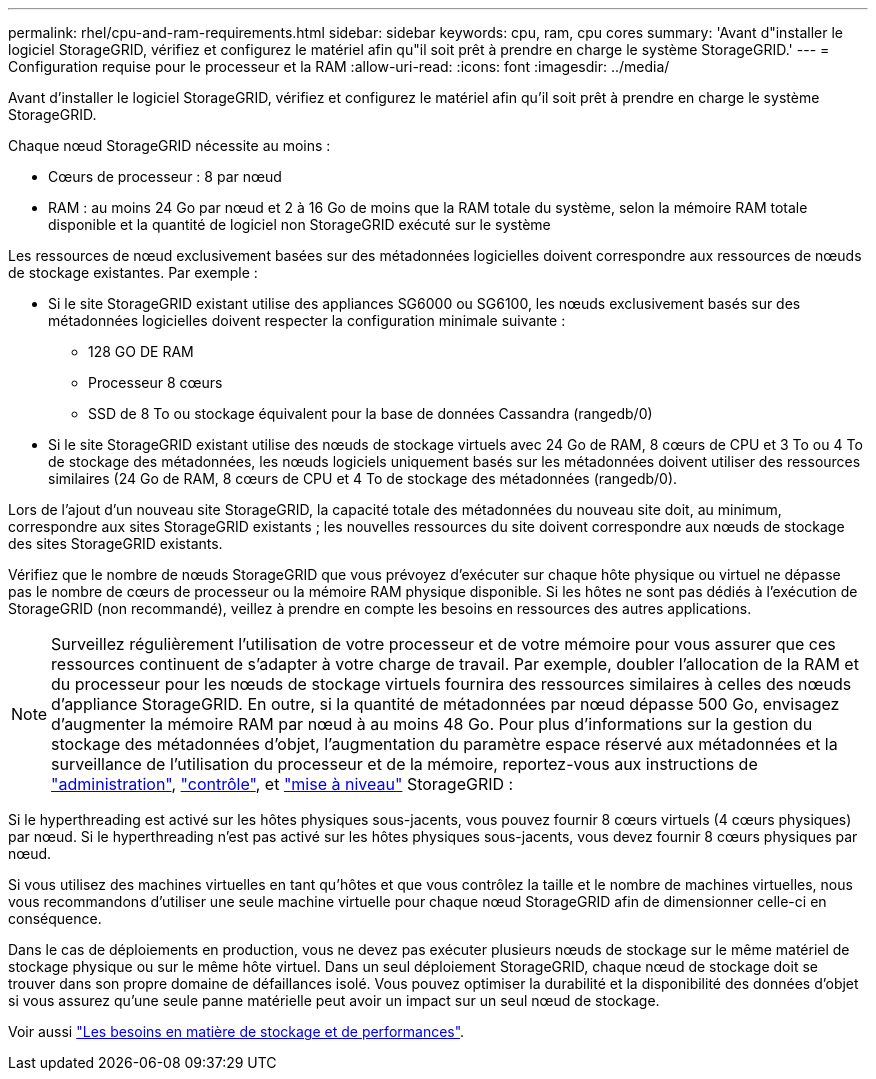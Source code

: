 ---
permalink: rhel/cpu-and-ram-requirements.html 
sidebar: sidebar 
keywords: cpu, ram, cpu cores 
summary: 'Avant d"installer le logiciel StorageGRID, vérifiez et configurez le matériel afin qu"il soit prêt à prendre en charge le système StorageGRID.' 
---
= Configuration requise pour le processeur et la RAM
:allow-uri-read: 
:icons: font
:imagesdir: ../media/


[role="lead"]
Avant d'installer le logiciel StorageGRID, vérifiez et configurez le matériel afin qu'il soit prêt à prendre en charge le système StorageGRID.

Chaque nœud StorageGRID nécessite au moins :

* Cœurs de processeur : 8 par nœud
* RAM : au moins 24 Go par nœud et 2 à 16 Go de moins que la RAM totale du système, selon la mémoire RAM totale disponible et la quantité de logiciel non StorageGRID exécuté sur le système


Les ressources de nœud exclusivement basées sur des métadonnées logicielles doivent correspondre aux ressources de nœuds de stockage existantes. Par exemple :

* Si le site StorageGRID existant utilise des appliances SG6000 ou SG6100, les nœuds exclusivement basés sur des métadonnées logicielles doivent respecter la configuration minimale suivante :
+
** 128 GO DE RAM
** Processeur 8 cœurs
** SSD de 8 To ou stockage équivalent pour la base de données Cassandra (rangedb/0)


* Si le site StorageGRID existant utilise des nœuds de stockage virtuels avec 24 Go de RAM, 8 cœurs de CPU et 3 To ou 4 To de stockage des métadonnées, les nœuds logiciels uniquement basés sur les métadonnées doivent utiliser des ressources similaires (24 Go de RAM, 8 cœurs de CPU et 4 To de stockage des métadonnées (rangedb/0).


Lors de l'ajout d'un nouveau site StorageGRID, la capacité totale des métadonnées du nouveau site doit, au minimum, correspondre aux sites StorageGRID existants ; les nouvelles ressources du site doivent correspondre aux nœuds de stockage des sites StorageGRID existants.

Vérifiez que le nombre de nœuds StorageGRID que vous prévoyez d'exécuter sur chaque hôte physique ou virtuel ne dépasse pas le nombre de cœurs de processeur ou la mémoire RAM physique disponible. Si les hôtes ne sont pas dédiés à l'exécution de StorageGRID (non recommandé), veillez à prendre en compte les besoins en ressources des autres applications.


NOTE: Surveillez régulièrement l'utilisation de votre processeur et de votre mémoire pour vous assurer que ces ressources continuent de s'adapter à votre charge de travail. Par exemple, doubler l'allocation de la RAM et du processeur pour les nœuds de stockage virtuels fournira des ressources similaires à celles des nœuds d'appliance StorageGRID. En outre, si la quantité de métadonnées par nœud dépasse 500 Go, envisagez d'augmenter la mémoire RAM par nœud à au moins 48 Go. Pour plus d'informations sur la gestion du stockage des métadonnées d'objet, l'augmentation du paramètre espace réservé aux métadonnées et la surveillance de l'utilisation du processeur et de la mémoire, reportez-vous aux instructions de link:../admin/index.html["administration"], link:../monitor/index.html["contrôle"], et link:../upgrade/index.html["mise à niveau"] StorageGRID :

Si le hyperthreading est activé sur les hôtes physiques sous-jacents, vous pouvez fournir 8 cœurs virtuels (4 cœurs physiques) par nœud. Si le hyperthreading n'est pas activé sur les hôtes physiques sous-jacents, vous devez fournir 8 cœurs physiques par nœud.

Si vous utilisez des machines virtuelles en tant qu'hôtes et que vous contrôlez la taille et le nombre de machines virtuelles, nous vous recommandons d'utiliser une seule machine virtuelle pour chaque nœud StorageGRID afin de dimensionner celle-ci en conséquence.

Dans le cas de déploiements en production, vous ne devez pas exécuter plusieurs nœuds de stockage sur le même matériel de stockage physique ou sur le même hôte virtuel. Dans un seul déploiement StorageGRID, chaque nœud de stockage doit se trouver dans son propre domaine de défaillances isolé. Vous pouvez optimiser la durabilité et la disponibilité des données d'objet si vous assurez qu'une seule panne matérielle peut avoir un impact sur un seul nœud de stockage.

Voir aussi link:storage-and-performance-requirements.html["Les besoins en matière de stockage et de performances"].
